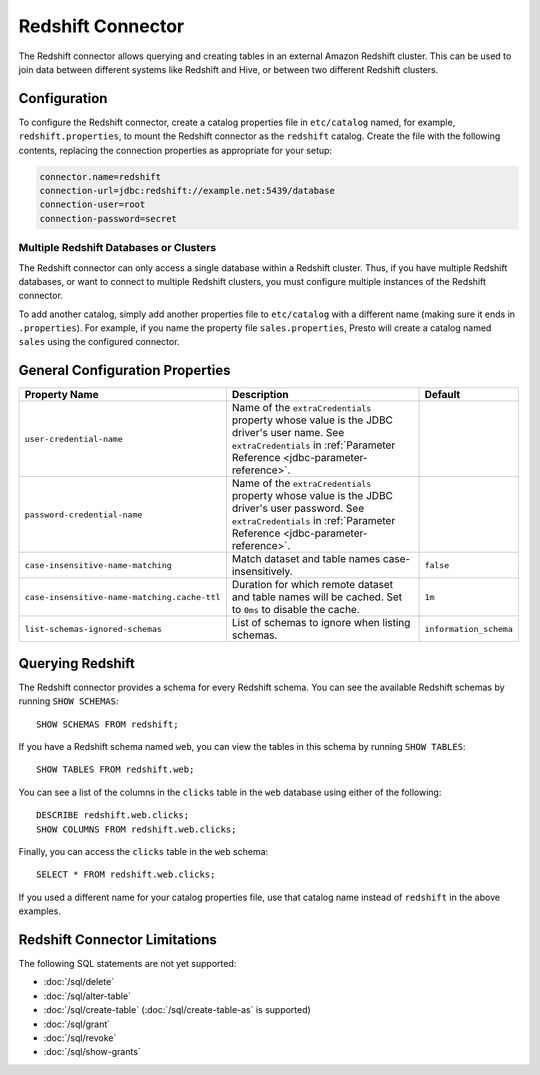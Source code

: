 ==================
Redshift Connector
==================

The Redshift connector allows querying and creating tables in an
external Amazon Redshift cluster. This can be used to join data between
different systems like Redshift and Hive, or between two different
Redshift clusters.

Configuration
-------------

To configure the Redshift connector, create a catalog properties file
in ``etc/catalog`` named, for example, ``redshift.properties``, to
mount the Redshift connector as the ``redshift`` catalog.
Create the file with the following contents, replacing the
connection properties as appropriate for your setup:

.. code-block:: none

    connector.name=redshift
    connection-url=jdbc:redshift://example.net:5439/database
    connection-user=root
    connection-password=secret

Multiple Redshift Databases or Clusters
^^^^^^^^^^^^^^^^^^^^^^^^^^^^^^^^^^^^^^^

The Redshift connector can only access a single database within
a Redshift cluster. Thus, if you have multiple Redshift databases,
or want to connect to multiple Redshift clusters, you must configure
multiple instances of the Redshift connector.

To add another catalog, simply add another properties file to ``etc/catalog``
with a different name (making sure it ends in ``.properties``). For example,
if you name the property file ``sales.properties``, Presto will create a
catalog named ``sales`` using the configured connector.

General Configuration Properties
---------------------------------

================================================== ==================================================================== ===========
Property Name                                      Description                                                          Default
================================================== ==================================================================== ===========
``user-credential-name``                           Name of the ``extraCredentials`` property whose value is the JDBC
                                                   driver's user name. See ``extraCredentials`` in
                                                   :ref:`Parameter Reference <jdbc-parameter-reference>`.

``password-credential-name``                       Name of the ``extraCredentials`` property whose value is the JDBC
                                                   driver's user password. See ``extraCredentials`` in
                                                   :ref:`Parameter Reference <jdbc-parameter-reference>`.

``case-insensitive-name-matching``                 Match dataset and table names case-insensitively.                    ``false``

``case-insensitive-name-matching.cache-ttl``       Duration for which remote dataset and table names will be
                                                   cached. Set to ``0ms`` to disable the cache.                         ``1m``

``list-schemas-ignored-schemas``                   List of schemas to ignore when listing schemas.                      ``information_schema``
================================================== ==================================================================== ===========

Querying Redshift
-----------------

The Redshift connector provides a schema for every Redshift schema.
You can see the available Redshift schemas by running ``SHOW SCHEMAS``::

    SHOW SCHEMAS FROM redshift;

If you have a Redshift schema named ``web``, you can view the tables
in this schema by running ``SHOW TABLES``::

    SHOW TABLES FROM redshift.web;

You can see a list of the columns in the ``clicks`` table in the ``web`` database
using either of the following::

    DESCRIBE redshift.web.clicks;
    SHOW COLUMNS FROM redshift.web.clicks;

Finally, you can access the ``clicks`` table in the ``web`` schema::

    SELECT * FROM redshift.web.clicks;

If you used a different name for your catalog properties file, use
that catalog name instead of ``redshift`` in the above examples.

Redshift Connector Limitations
------------------------------

The following SQL statements are not yet supported:

* :doc:`/sql/delete`
* :doc:`/sql/alter-table`
* :doc:`/sql/create-table` (:doc:`/sql/create-table-as` is supported)
* :doc:`/sql/grant`
* :doc:`/sql/revoke`
* :doc:`/sql/show-grants`
